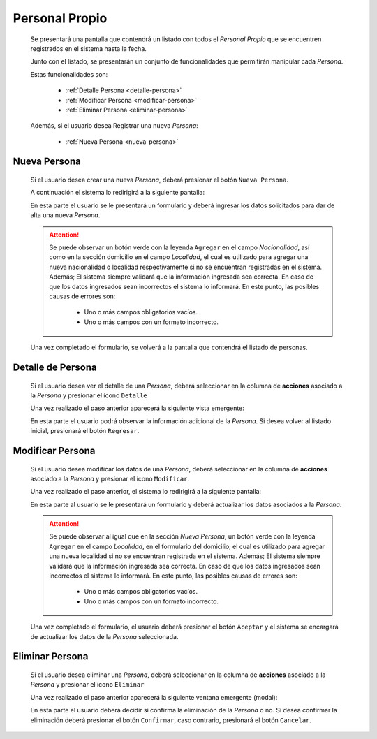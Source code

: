 Personal Propio
===============
  Se presentará una pantalla que contendrá un listado con todos el *Personal Propio*
  que se encuentren registrados en el sistema hasta la fecha.

  .. image:: _static/listado_pp.png
    :align: center

  Junto con el listado, se presentarán un conjunto de funcionalidades que permitirán manipular cada *Persona*.

  Estas funcionalidades son:

    - :ref:`Detalle Persona <detalle-persona>`
    - :ref:`Modificar Persona <modificar-persona>`
    - :ref:`Eliminar Persona <eliminar-persona>`

  Además, si el usuario desea Registrar una nueva *Persona*:

    - :ref:`Nueva Persona <nueva-persona>`


.. _nueva-persona:

Nueva Persona
-------------

  Si el usuario desea crear una nueva *Persona*, deberá presionar el botón ``Nueva Persona``.

  A continuación el sistema lo redirigirá a la siguiente pantalla:

  .. image:: _static/alta_personafisica.png
     :align: center

  En esta parte el usuario se le presentará un formulario y deberá ingresar los datos solicitados para dar de alta una nueva *Persona*.

  .. ATTENTION::

      Se puede observar un botón verde con la leyenda ``Agregar`` en el campo *Nacionalidad*, así como en la sección domicilio en el campo *Localidad*, el cual es utilizado para
      agregar una nueva nacionalidad o localidad respectivamente si no se encuentran registradas en el sistema. Además;
      El sistema siempre validará que la información ingresada sea correcta. En caso de que los datos ingresados sean incorrectos el sistema lo informará.
      En este punto, las posibles causas de errores son:

          - Uno o más campos obligatorios vacíos.
          - Uno o más campos con un formato incorrecto.

  Una vez completado el formulario, se volverá  a la pantalla que contendrá el listado de personas.


.. _detalle-persona:

Detalle de Persona
------------------

   Si el usuario desea ver el detalle de una *Persona*, deberá seleccionar en la columna de **acciones** asociado a la *Persona* y presionar el ícono ``Detalle``

   Una vez realizado el paso anterior aparecerá la siguiente vista emergente:

   .. image:: _static/detalle_personalpropio.png
      :align: center

   En esta parte el usuario podrá observar la información adicional de la *Persona*. Si desea volver al listado inicial, presionará el botón ``Regresar``.


.. _modificar-persona:

Modificar Persona
-----------------

   Si el usuario desea modificar los datos de una *Persona*, deberá seleccionar en la columna de **acciones** asociado a la *Persona* y presionar el ícono ``Modificar``.

   Una vez realizado el paso anterior, el sistema lo redirigirá a la siguiente pantalla:

   .. image:: _static/mod_personalpropio.png
      :align: center

   En esta parte al usuario se le presentará un formulario y deberá actualizar los datos asociados a la *Persona*.

   .. ATTENTION::

       Se puede observar  al igual que en la sección *Nueva Persona*, un botón verde con la leyenda ``Agregar`` en el campo *Localidad*, en el formulario del domicilio, el cual es utilizado para
       agregar una nueva localidad si no se encuentran registrada en el sistema. Además;
       El sistema siempre validará que la información ingresada sea correcta. En caso de que los datos ingresados sean incorrectos el sistema lo informará.
       En este punto, las posibles causas de errores son:

           - Uno o más campos obligatorios vacíos.
           - Uno o más campos con un formato incorrecto.

   Una vez completado el formulario, el usuario deberá presionar el botón ``Aceptar`` y el sistema se encargará de actualizar los datos de la *Persona* seleccionada.


.. _eliminar-persona:

Eliminar Persona
----------------

   Si el usuario desea eliminar una *Persona*, deberá seleccionar en la columna de **acciones** asociado a la *Persona* y presionar el ícono ``Eliminar``

   Una vez realizado el paso anterior aparecerá la siguiente ventana emergente (modal):

   .. image:: _static/baja_personalpropio.png
      :align: center

   En esta parte el usuario deberá decidir si confirma la eliminación de la *Persona* o no. Si desea confirmar la eliminación deberá presionar el botón ``Confirmar``, caso contrario, presionará el botón ``Cancelar``.
